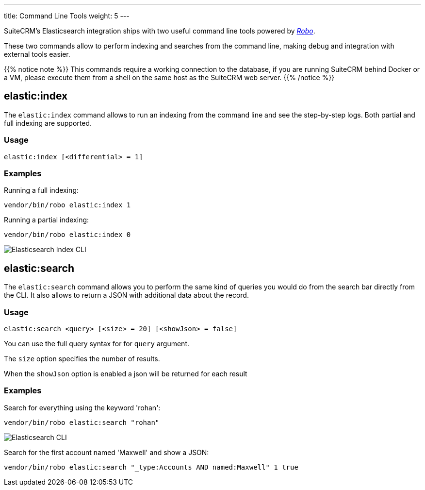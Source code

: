 ---
title: Command Line Tools
weight: 5
---

:imagesdir: ./../../../../../images/en/admin/ElasticSearch

SuiteCRM's Elasticsearch integration ships with two useful command line tools powered by https://robo.li/[_Robo_].

These two commands allow to perform indexing and searches from the command line, making debug and integration
with external tools easier.

{{% notice note %}}
This commands require a working connection to the database, if you are running SuiteCRM behind Docker or a VM,
please execute them from a shell on the same host as the SuiteCRM web server.
{{% /notice %}}

== elastic:index

The `elastic:index` command allows to run an indexing from the command line and see the step-by-step logs.
Both partial and full indexing are supported.

=== Usage

[source,bash]
elastic:index [<differential> = 1]

=== Examples

Running a full indexing:
[source,bash]
vendor/bin/robo elastic:index 1

Running a partial indexing:
[source,bash]
vendor/bin/robo elastic:index 0

image:ElasticIndexCLI.png["Elasticsearch Index CLI"]

== elastic:search

The `elastic:search` command allows you to perform the same kind of queries you would do from the search bar directly
from the CLI. It also allows to return a JSON with additional data about the record.

=== Usage
[source,bash]
elastic:search <query> [<size> = 20] [<showJson> = false]

You can use the full query syntax for for `query` argument.

The `size` option specifies the number of results.

When the `showJson` option is enabled a json will be returned for each result

=== Examples

Search for everything using the keyword 'rohan':
[source,bash]
vendor/bin/robo elastic:search "rohan"

image:ElasticSearchCLI.png["Elasticsearch CLI"]

Search for the first account named 'Maxwell' and show a JSON:
[source,bash]
vendor/bin/robo elastic:search "_type:Accounts AND named:Maxwell" 1 true

